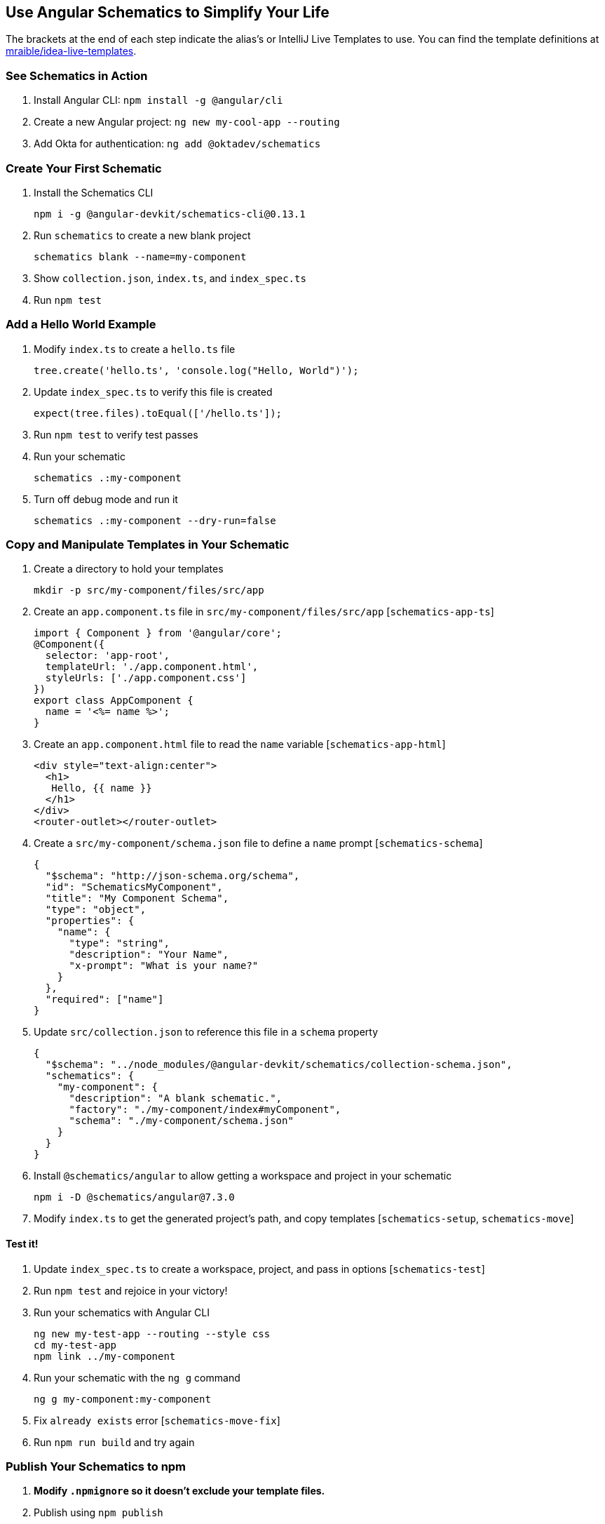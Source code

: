 :experimental:
// Define unicode for Apple Command key.
:commandkey: &#8984;

== Use Angular Schematics to Simplify Your Life

The brackets at the end of each step indicate the alias's or IntelliJ Live Templates to use. You can find the template definitions at https://github.com/mraible/idea-live-templates[mraible/idea-live-templates].

=== See Schematics in Action

. Install Angular CLI: `npm install -g @angular/cli`
. Create a new Angular project: `ng new my-cool-app --routing`
. Add Okta for authentication: `ng add @oktadev/schematics`

=== Create Your First Schematic

. Install the Schematics CLI

  npm i -g @angular-devkit/schematics-cli@0.13.1

. Run `schematics` to create a new blank project

  schematics blank --name=my-component

. Show `collection.json`, `index.ts`, and `index_spec.ts`

. Run `npm test`

=== Add a Hello World Example

. Modify `index.ts` to create a `hello.ts` file

  tree.create('hello.ts', 'console.log("Hello, World")');

. Update `index_spec.ts` to verify this file is created

  expect(tree.files).toEqual(['/hello.ts']);

. Run `npm test` to verify test passes

. Run your schematic

  schematics .:my-component

. Turn off debug mode and run it

  schematics .:my-component --dry-run=false

=== Copy and Manipulate Templates in Your Schematic

. Create a directory to hold your templates

  mkdir -p src/my-component/files/src/app

. Create an `app.component.ts` file in `src/my-component/files/src/app` [`schematics-app-ts`]

  import { Component } from '@angular/core';
  @Component({
    selector: 'app-root',
    templateUrl: './app.component.html',
    styleUrls: ['./app.component.css']
  })
  export class AppComponent {
    name = '<%= name %>';
  }

. Create an `app.component.html` file to read the `name` variable [`schematics-app-html`]

  <div style="text-align:center">
    <h1>
     Hello, {{ name }}
    </h1>
  </div>
  <router-outlet></router-outlet>

. Create a `src/my-component/schema.json` file to define a `name` prompt [`schematics-schema`]

  {
    "$schema": "http://json-schema.org/schema",
    "id": "SchematicsMyComponent",
    "title": "My Component Schema",
    "type": "object",
    "properties": {
      "name": {
        "type": "string",
        "description": "Your Name",
        "x-prompt": "What is your name?"
      }
    },
    "required": ["name"]
  }

. Update `src/collection.json` to reference this file in a `schema` property

  {
    "$schema": "../node_modules/@angular-devkit/schematics/collection-schema.json",
    "schematics": {
      "my-component": {
        "description": "A blank schematic.",
        "factory": "./my-component/index#myComponent",
        "schema": "./my-component/schema.json"
      }
    }
  }

. Install `@schematics/angular` to allow getting a workspace and project in your schematic

  npm i -D @schematics/angular@7.3.0

. Modify `index.ts` to get the generated project's path, and copy templates [`schematics-setup`, `schematics-move`]

==== Test it!

. Update `index_spec.ts` to create a workspace, project, and pass in options [`schematics-test`]

. Run `npm test` and rejoice in your victory!

. Run your schematics with Angular CLI

  ng new my-test-app --routing --style css
  cd my-test-app
  npm link ../my-component

. Run your schematic with the `ng g` command

  ng g my-component:my-component

. Fix `already exists` error [`schematics-move-fix`]

. Run `npm run build` and try again

=== Publish Your Schematics to npm

. **Modify `.npmignore` so it doesn’t exclude your template files.**

. Publish using `npm publish`

. You can use `npm unpublish` if you make a mistake (within the first 72 hours)

=== Add Support for `ng add` with Angular CLI

. Add `ng-add` to `collection.json` [`schematics-ng-add`]

  "ng-add": {
    "factory": "./ng-add/index",
    "description": "Add schematic",
    "schema": "./my-component/schema.json"
  }

. Create `src/ng-add/index.ts` to invoke the `my-component` schematic [`schematics-ng-add-index`]

. Run `npm run build`

. Use `ng add my-component` in `my-test-app`

. Fini!

Source: https://developer.okta.com/blog/2019/02/13/angular-schematics[Use Angular Schematics to Simplify Your Life]
